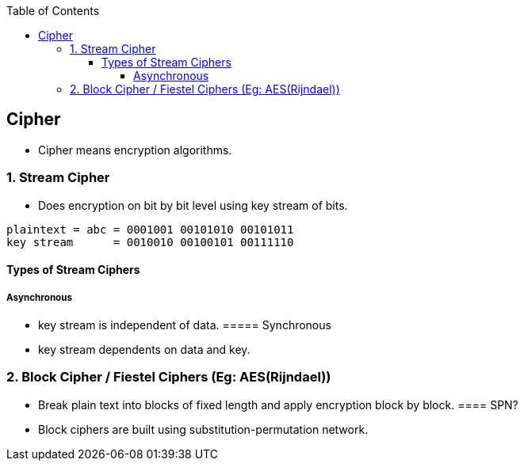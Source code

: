 :toc:
:toclevels: 5

== Cipher
* Cipher means encryption algorithms.

=== 1. Stream Cipher
* Does encryption on bit by bit level using key stream of bits.
```c
plaintext = abc = 0001001 00101010 00101011
key stream      = 0010010 00100101 00111110
```

==== Types of Stream Ciphers
===== Asynchronous
* key stream is independent of data.
===== Synchronous
* key stream dependents on data and key.
 
=== 2. Block Cipher / Fiestel Ciphers (Eg: AES(Rijndael))
* Break plain text into blocks of fixed length and apply encryption block by block.
==== SPN?
* Block ciphers are built using substitution-permutation network.
